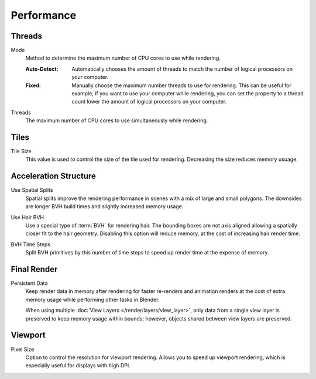 
***********
Performance
***********

.. reference::

   :Panel:     :menuselection:`Render --> Performance`


Threads
=======

.. _bpy.types.RenderSettings.threads_mode:

Mode
   Method to determine the maximum number of CPU cores to use while rendering.

   :Auto-Detect:
      Automatically chooses the amount of threads to match the number of logical processors on your computer.
   :Fixed:
      Manually choose the maximum number threads to use for rendering.
      This can be useful for example, if you want to use your computer while rendering,
      you can set the property to a thread count lower the amount of logical processors on your computer.

.. _bpy.types.RenderSettings.threads:

Threads
   The maximum number of CPU cores to use simultaneously while rendering.


Tiles
=====

.. _bpy.types.RenderSettings.tile_x:
.. _bpy.types.RenderSettings.tile_y:

Tile Size
   This value is used to control the size of the tile used for rendering. Decreasing the size reduces memory usuage.


Acceleration Structure
======================

.. _bpy.types.CyclesRenderSettings.debug_use_spatial_splits:

Use Spatial Splits
   Spatial splits improve the rendering performance in scenes with a mix of large and small polygons.
   The downsides are longer BVH build times and slightly increased memory usage.

.. _bpy.types.CyclesRenderSettings.debug_use_hair_bvh:

Use Hair BVH
   Use a special type of :term:`BVH` for rendering hair.
   The bounding boxes are not axis aligned allowing a spatially closer fit to the hair geometry.
   Disabling this option will reduce memory, at the cost of increasing hair render time.

.. _bpy.types.CyclesRenderSettings.debug_bvh_time_steps:

BVH Time Steps
   Split BVH primitives by this number of time steps to speed up render time at the expense of memory.


Final Render
============

.. _bpy.types.RenderSettings.use_persistent_data:

Persistent Data
   Keep render data in memory after rendering for faster re-renders and animation renders
   at the cost of extra memory usage while performing other tasks in Blender.

   When using multiple :doc:`View Layers </render/layers/view_layer>`,
   only data from a single view layer is preserved to keep memory usage within bounds;
   however, objects shared between view layers are preserved.


Viewport
========

.. _bpy.types.RenderSettings.preview_pixel_size:

Pixel Size
   Option to control the resolution for viewport rendering.
   Allows you to speed up viewport rendering, which is especially useful for displays with high DPI.
